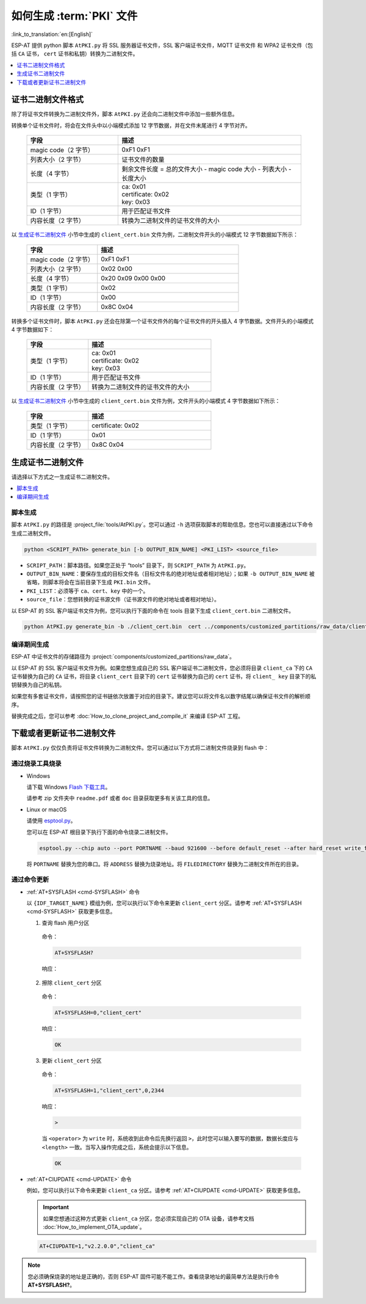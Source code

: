 如何生成 :term:`PKI` 文件
=============================================

:link_to_translation:`en:[English]`

ESP-AT 提供 python 脚本 ``AtPKI.py`` 将 SSL 服务器证书文件，SSL 客户端证书文件，MQTT 证书文件 和 WPA2 证书文件（包括 ``CA`` 证书， ``cert`` 证书和私钥）转换为二进制文件。

.. contents::
   :local:
   :depth: 1

证书二进制文件格式
-------------------------------------

除了将证书文件转换为二进制文件外，脚本 ``AtPKI.py`` 还会向二进制文件中添加一些额外信息。

转换单个证书文件时，将会在文件头中以小端模式添加 12 字节数据，并在文件末尾进行 4 字节对齐。

   .. list-table::
      :header-rows: 1
      :widths: 40 80

      * - 字段
        - 描述
      * - magic code（2 字节）
        - 0xF1 0xF1
      * - 列表大小（2 字节）
        - 证书文件的数量
      * - 长度（4 字节）
        - 剩余文件长度 = 总的文件大小 - magic code 大小 - 列表大小 - 长度大小
      * - 类型（1 字节）
        - | ca: 0x01
          | certificate: 0x02
          | key: 0x03
      * - ID（1 字节）
        - 用于匹配证书文件
      * - 内容长度（2 字节）
        - 转换为二进制文件的证书文件的大小

以 `生成证书二进制文件`_ 小节中生成的 ``client_cert.bin`` 文件为例，二进制文件开头的小端模式 12 字节数据如下所示：

   .. list-table::
      :header-rows: 1
      :widths: 40 80

      * - 字段
        - 描述
      * - magic code（2 字节）
        - 0xF1 0xF1
      * - 列表大小（2 字节）
        - 0x02 0x00
      * - 长度（4 字节）
        - 0x20 0x09 0x00 0x00
      * - 类型（1 字节）
        - 0x02
      * - ID（1 字节）
        - 0x00
      * - 内容长度（2 字节）
        - 0x8C 0x04

转换多个证书文件时，脚本 ``AtPKI.py`` 还会在除第一个证书文件外的每个证书文件的开头插入 4 字节数据。文件开头的小端模式 4 字节数据如下：

   .. list-table::
      :header-rows: 1
      :widths: 40 80

      * - 字段
        - 描述
      * - 类型（1 字节）
        - | ca: 0x01
          | certificate: 0x02
          | key: 0x03
      * - ID（1 字节）
        - 用于匹配证书文件
      * - 内容长度（2 字节）
        - 转换为二进制文件的证书文件的大小

以 `生成证书二进制文件`_ 小节中生成的 ``client_cert.bin`` 文件为例，文件开头的小端模式 4 字节数据如下所示：

   .. list-table::
      :header-rows: 1
      :widths: 40 80

      * - 字段
        - 描述
      * - 类型（1 字节）
        - certificate: 0x02
      * - ID（1 字节）
        - 0x01
      * - 内容长度（2 字节）
        - 0x8C 0x04

生成证书二进制文件
-------------------------------------

请选择以下方式之一生成证书二进制文件。

.. contents::
   :local:
   :depth: 1

脚本生成
^^^^^^^^^^^^^^^^^^^^

脚本 ``AtPKI.py`` 的路径是 :project_file:`tools/AtPKI.py`。您可以通过 ``-h`` 选项获取脚本的帮助信息。您也可以直接通过以下命令生成二进制文件。

.. code-block:: none

    python <SCRIPT_PATH> generate_bin [-b OUTPUT_BIN_NAME] <PKI_LIST> <source_file>

- ``SCRIPT_PATH``：脚本路径。如果您正处于 “tools” 目录下，则 ``SCRIPT_PATH`` 为 ``AtPKI.py``。
- ``OUTPUT_BIN_NAME``：要保存生成的目标文件名（目标文件名的绝对地址或者相对地址）；如果 ``-b OUTPUT_BIN_NAME`` 被省略，则脚本将会在当前目录下生成 ``PKI.bin`` 文件。
- ``PKI_LIST``：必须等于 ``ca``、``cert``、``key`` 中的一个。
- ``source_file``：您想转换的证书源文件（证书源文件的绝对地址或者相对地址）。

以 ESP-AT 的 SSL 客户端证书文件为例，您可以执行下面的命令在 tools 目录下生成 ``client_cert.bin`` 二进制文件。

.. code-block:: none

    python AtPKI.py generate_bin -b ./client_cert.bin  cert ../components/customized_partitions/raw_data/client_cert/client_cert_00.crt cert ../components/customized_partitions/raw_data/client_cert/client_cert_01.crt

编译期间生成
^^^^^^^^^^^^^^^^^^^^^^^^^^^^^^^

ESP-AT 中证书文件的存储路径为 :project:`components/customized_partitions/raw_data`。

以 ESP-AT 的 SSL 客户端证书文件为例。如果您想生成自己的 SSL 客户端证书二进制文件，您必须将目录 ``client_ca`` 下的 ``CA`` 证书替换为自己的 ``CA`` 证书，将目录 ``client_cert`` 目录下的 ``cert`` 证书替换为自己的 ``cert`` 证书，将 ``client_ key`` 目录下的私钥替换为自己的私钥。

如果您有多套证书文件，请按照您的证书链依次放置于对应的目录下。建议您可以将文件名以数字结尾以确保证书文件的解析顺序。

替换完成之后，您可以参考 :doc:`How_to_clone_project_and_compile_it` 来编译 ESP-AT 工程。

下载或者更新证书二进制文件
--------------------------------------------

脚本 ``AtPKI.py`` 仅仅负责将证书文件转换为二进制文件。您可以通过以下方式将二进制文件烧录到 flash 中：

通过烧录工具烧录
^^^^^^^^^^^^^^^^

- Windows

  请下载 Windows `Flash 下载工具 <https://www.espressif.com/zh-hans/support/download/other-tools>`_。

  请参考 zip 文件夹中 ``readme.pdf`` 或者 ``doc`` 目录获取更多有关该工具的信息。

- Linux or macOS

  请使用 `esptool.py <https://github.com/espressif/esptool>`_。

  您可以在 ESP-AT 根目录下执行下面的命令烧录二进制文件。

  .. code-block:: none

    esptool.py --chip auto --port PORTNAME --baud 921600 --before default_reset --after hard_reset write_flash -z --flash_mode dio --flash_freq 40m --flash_size 4MB ADDRESS FILEDIRECTORY

  将 ``PORTNAME`` 替换为您的串口。将 ``ADDRESS`` 替换为烧录地址。将 ``FILEDIRECTORY`` 替换为二进制文件所在的目录。

通过命令更新
^^^^^^^^^^^^^^^^

- :ref:`AT+SYSFLASH <cmd-SYSFLASH>` 命令

  以 ``{IDF_TARGET_NAME}`` 模组为例，您可以执行以下命令来更新 ``client_cert`` 分区。请参考 :ref:`AT+SYSFLASH <cmd-SYSFLASH>` 获取更多信息。

  1. 查询 flash 用户分区

    命令：

    .. code-block:: none

      AT+SYSFLASH?

    响应：

    .. only:: esp32

      .. code-block:: none

        +SYSFLASH:"ble_data",64,1,0x21000,0x3000
        +SYSFLASH:"server_cert",64,2,0x24000,0x2000
        +SYSFLASH:"server_key",64,3,0x26000,0x2000
        +SYSFLASH:"server_ca",64,4,0x28000,0x2000
        +SYSFLASH:"client_cert",64,5,0x2a000,0x2000
        +SYSFLASH:"client_key",64,6,0x2c000,0x2000
        +SYSFLASH:"client_ca",64,7,0x2e000,0x2000
        +SYSFLASH:"factory_param",64,8,0x30000,0x1000
        +SYSFLASH:"wpa2_cert",64,9,0x31000,0x2000
        +SYSFLASH:"wpa2_key",64,10,0x33000,0x2000
        +SYSFLASH:"wpa2_ca",64,11,0x35000,0x2000
        +SYSFLASH:"mqtt_cert",64,12,0x37000,0x2000
        +SYSFLASH:"mqtt_key",64,13,0x39000,0x2000
        +SYSFLASH:"mqtt_ca",64,14,0x3b000,0x2000
        +SYSFLASH:"fatfs",1,129,0x70000,0x90000

        OK

    .. only:: esp32c2

      .. code-block:: none

          +SYSFLASH:"server_cert",64,1,0x1f000,0x2000
          +SYSFLASH:"server_key",64,2,0x21000,0x2000
          +SYSFLASH:"server_ca",64,3,0x23000,0x2000
          +SYSFLASH:"client_cert",64,4,0x25000,0x2000
          +SYSFLASH:"client_key",64,5,0x27000,0x2000
          +SYSFLASH:"client_ca",64,6,0x29000,0x2000
          +SYSFLASH:"factory_param",64,7,0x2b000,0x1000
          +SYSFLASH:"wpa2_cert",64,8,0x2c000,0x2000
          +SYSFLASH:"wpa2_key",64,9,0x2e000,0x2000
          +SYSFLASH:"wpa2_ca",64,10,0x30000,0x2000
          +SYSFLASH:"mqtt_cert",64,11,0x32000,0x2000
          +SYSFLASH:"mqtt_key",64,12,0x34000,0x2000
          +SYSFLASH:"mqtt_ca",64,13,0x36000,0x2000
          +SYSFLASH:"ble_data",64,14,0x38000,0x6000
          +SYSFLASH:"fatfs",1,129,0x47000,0x19000

          OK

    .. only:: esp32c3

      .. code-block:: none

          +SYSFLASH:"ble_data",64,1,0x1f000,0x6000
          +SYSFLASH:"server_cert",64,2,0x25000,0x2000
          +SYSFLASH:"server_key",64,3,0x27000,0x2000
          +SYSFLASH:"server_ca",64,4,0x29000,0x2000
          +SYSFLASH:"client_cert",64,5,0x2b000,0x2000
          +SYSFLASH:"client_key",64,6,0x2d000,0x2000
          +SYSFLASH:"client_ca",64,7,0x2f000,0x2000
          +SYSFLASH:"factory_param",64,8,0x31000,0x1000
          +SYSFLASH:"wpa2_cert",64,9,0x32000,0x2000
          +SYSFLASH:"wpa2_key",64,10,0x34000,0x2000
          +SYSFLASH:"wpa2_ca",64,11,0x36000,0x2000
          +SYSFLASH:"mqtt_cert",64,12,0x38000,0x2000
          +SYSFLASH:"mqtt_key",64,13,0x3a000,0x2000
          +SYSFLASH:"mqtt_ca",64,14,0x3c000,0x2000
          +SYSFLASH:"fatfs",1,129,0x47000,0x19000

          OK

  2. 擦除 ``client_cert`` 分区

    命令：

    .. code-block:: none

      AT+SYSFLASH=0,"client_cert"

    响应：

    .. code-block:: none

      OK

  3. 更新 ``client_cert`` 分区

    命令：

    .. code-block:: none

      AT+SYSFLASH=1,"client_cert",0,2344

    响应：

    .. code-block:: none

      >

    当 ``<operator>`` 为 ``write`` 时，系统收到此命令后先换行返回 ``>``，此时您可以输入要写的数据，数据长度应与 ``<length>`` 一致。当写入操作完成之后，系统会提示以下信息。

    .. code-block:: none

      OK

- :ref:`AT+CIUPDATE <cmd-UPDATE>` 命令

  例如，您可以执行以下命令来更新 ``client_ca`` 分区。请参考 :ref:`AT+CIUPDATE <cmd-UPDATE>` 获取更多信息。

  .. Important::
    如果您想通过这种方式更新 ``client_ca`` 分区，您必须实现自己的 OTA 设备，请参考文档 :doc:`How_to_implement_OTA_update`。

  .. code-block:: none

    AT+CIUPDATE=1,"v2.2.0.0","client_ca"

.. note::

  您必须确保烧录的地址是正确的，否则 ESP-AT 固件可能不能工作。查看烧录地址的最简单方法是执行命令 **AT+SYSFLASH?**。
